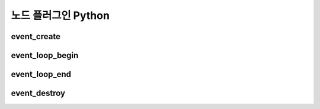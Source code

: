 .. meta::
    :keywords: PLUGIN NODE PYTHON

.. _doc-plugin-node-python:

노드 플러그인 Python
====================

event_create
-------------

event_loop_begin
-------------

event_loop_end
-------------

event_destroy
-------------


